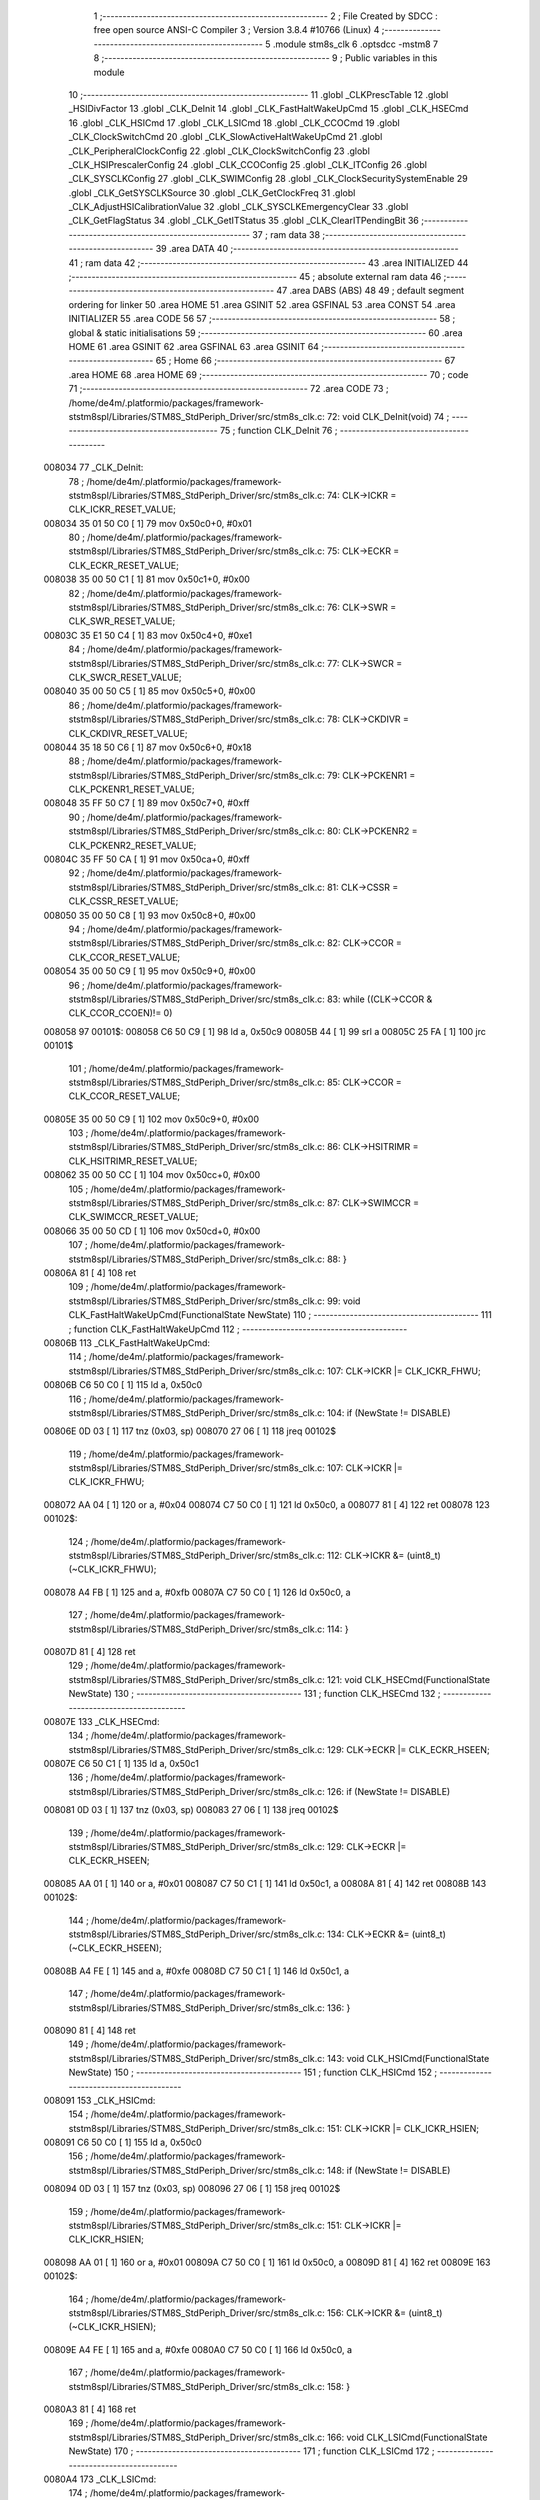                                       1 ;--------------------------------------------------------
                                      2 ; File Created by SDCC : free open source ANSI-C Compiler
                                      3 ; Version 3.8.4 #10766 (Linux)
                                      4 ;--------------------------------------------------------
                                      5 	.module stm8s_clk
                                      6 	.optsdcc -mstm8
                                      7 	
                                      8 ;--------------------------------------------------------
                                      9 ; Public variables in this module
                                     10 ;--------------------------------------------------------
                                     11 	.globl _CLKPrescTable
                                     12 	.globl _HSIDivFactor
                                     13 	.globl _CLK_DeInit
                                     14 	.globl _CLK_FastHaltWakeUpCmd
                                     15 	.globl _CLK_HSECmd
                                     16 	.globl _CLK_HSICmd
                                     17 	.globl _CLK_LSICmd
                                     18 	.globl _CLK_CCOCmd
                                     19 	.globl _CLK_ClockSwitchCmd
                                     20 	.globl _CLK_SlowActiveHaltWakeUpCmd
                                     21 	.globl _CLK_PeripheralClockConfig
                                     22 	.globl _CLK_ClockSwitchConfig
                                     23 	.globl _CLK_HSIPrescalerConfig
                                     24 	.globl _CLK_CCOConfig
                                     25 	.globl _CLK_ITConfig
                                     26 	.globl _CLK_SYSCLKConfig
                                     27 	.globl _CLK_SWIMConfig
                                     28 	.globl _CLK_ClockSecuritySystemEnable
                                     29 	.globl _CLK_GetSYSCLKSource
                                     30 	.globl _CLK_GetClockFreq
                                     31 	.globl _CLK_AdjustHSICalibrationValue
                                     32 	.globl _CLK_SYSCLKEmergencyClear
                                     33 	.globl _CLK_GetFlagStatus
                                     34 	.globl _CLK_GetITStatus
                                     35 	.globl _CLK_ClearITPendingBit
                                     36 ;--------------------------------------------------------
                                     37 ; ram data
                                     38 ;--------------------------------------------------------
                                     39 	.area DATA
                                     40 ;--------------------------------------------------------
                                     41 ; ram data
                                     42 ;--------------------------------------------------------
                                     43 	.area INITIALIZED
                                     44 ;--------------------------------------------------------
                                     45 ; absolute external ram data
                                     46 ;--------------------------------------------------------
                                     47 	.area DABS (ABS)
                                     48 
                                     49 ; default segment ordering for linker
                                     50 	.area HOME
                                     51 	.area GSINIT
                                     52 	.area GSFINAL
                                     53 	.area CONST
                                     54 	.area INITIALIZER
                                     55 	.area CODE
                                     56 
                                     57 ;--------------------------------------------------------
                                     58 ; global & static initialisations
                                     59 ;--------------------------------------------------------
                                     60 	.area HOME
                                     61 	.area GSINIT
                                     62 	.area GSFINAL
                                     63 	.area GSINIT
                                     64 ;--------------------------------------------------------
                                     65 ; Home
                                     66 ;--------------------------------------------------------
                                     67 	.area HOME
                                     68 	.area HOME
                                     69 ;--------------------------------------------------------
                                     70 ; code
                                     71 ;--------------------------------------------------------
                                     72 	.area CODE
                                     73 ;	/home/de4m/.platformio/packages/framework-ststm8spl/Libraries/STM8S_StdPeriph_Driver/src/stm8s_clk.c: 72: void CLK_DeInit(void)
                                     74 ;	-----------------------------------------
                                     75 ;	 function CLK_DeInit
                                     76 ;	-----------------------------------------
      008034                         77 _CLK_DeInit:
                                     78 ;	/home/de4m/.platformio/packages/framework-ststm8spl/Libraries/STM8S_StdPeriph_Driver/src/stm8s_clk.c: 74: CLK->ICKR = CLK_ICKR_RESET_VALUE;
      008034 35 01 50 C0      [ 1]   79 	mov	0x50c0+0, #0x01
                                     80 ;	/home/de4m/.platformio/packages/framework-ststm8spl/Libraries/STM8S_StdPeriph_Driver/src/stm8s_clk.c: 75: CLK->ECKR = CLK_ECKR_RESET_VALUE;
      008038 35 00 50 C1      [ 1]   81 	mov	0x50c1+0, #0x00
                                     82 ;	/home/de4m/.platformio/packages/framework-ststm8spl/Libraries/STM8S_StdPeriph_Driver/src/stm8s_clk.c: 76: CLK->SWR  = CLK_SWR_RESET_VALUE;
      00803C 35 E1 50 C4      [ 1]   83 	mov	0x50c4+0, #0xe1
                                     84 ;	/home/de4m/.platformio/packages/framework-ststm8spl/Libraries/STM8S_StdPeriph_Driver/src/stm8s_clk.c: 77: CLK->SWCR = CLK_SWCR_RESET_VALUE;
      008040 35 00 50 C5      [ 1]   85 	mov	0x50c5+0, #0x00
                                     86 ;	/home/de4m/.platformio/packages/framework-ststm8spl/Libraries/STM8S_StdPeriph_Driver/src/stm8s_clk.c: 78: CLK->CKDIVR = CLK_CKDIVR_RESET_VALUE;
      008044 35 18 50 C6      [ 1]   87 	mov	0x50c6+0, #0x18
                                     88 ;	/home/de4m/.platformio/packages/framework-ststm8spl/Libraries/STM8S_StdPeriph_Driver/src/stm8s_clk.c: 79: CLK->PCKENR1 = CLK_PCKENR1_RESET_VALUE;
      008048 35 FF 50 C7      [ 1]   89 	mov	0x50c7+0, #0xff
                                     90 ;	/home/de4m/.platformio/packages/framework-ststm8spl/Libraries/STM8S_StdPeriph_Driver/src/stm8s_clk.c: 80: CLK->PCKENR2 = CLK_PCKENR2_RESET_VALUE;
      00804C 35 FF 50 CA      [ 1]   91 	mov	0x50ca+0, #0xff
                                     92 ;	/home/de4m/.platformio/packages/framework-ststm8spl/Libraries/STM8S_StdPeriph_Driver/src/stm8s_clk.c: 81: CLK->CSSR = CLK_CSSR_RESET_VALUE;
      008050 35 00 50 C8      [ 1]   93 	mov	0x50c8+0, #0x00
                                     94 ;	/home/de4m/.platformio/packages/framework-ststm8spl/Libraries/STM8S_StdPeriph_Driver/src/stm8s_clk.c: 82: CLK->CCOR = CLK_CCOR_RESET_VALUE;
      008054 35 00 50 C9      [ 1]   95 	mov	0x50c9+0, #0x00
                                     96 ;	/home/de4m/.platformio/packages/framework-ststm8spl/Libraries/STM8S_StdPeriph_Driver/src/stm8s_clk.c: 83: while ((CLK->CCOR & CLK_CCOR_CCOEN)!= 0)
      008058                         97 00101$:
      008058 C6 50 C9         [ 1]   98 	ld	a, 0x50c9
      00805B 44               [ 1]   99 	srl	a
      00805C 25 FA            [ 1]  100 	jrc	00101$
                                    101 ;	/home/de4m/.platformio/packages/framework-ststm8spl/Libraries/STM8S_StdPeriph_Driver/src/stm8s_clk.c: 85: CLK->CCOR = CLK_CCOR_RESET_VALUE;
      00805E 35 00 50 C9      [ 1]  102 	mov	0x50c9+0, #0x00
                                    103 ;	/home/de4m/.platformio/packages/framework-ststm8spl/Libraries/STM8S_StdPeriph_Driver/src/stm8s_clk.c: 86: CLK->HSITRIMR = CLK_HSITRIMR_RESET_VALUE;
      008062 35 00 50 CC      [ 1]  104 	mov	0x50cc+0, #0x00
                                    105 ;	/home/de4m/.platformio/packages/framework-ststm8spl/Libraries/STM8S_StdPeriph_Driver/src/stm8s_clk.c: 87: CLK->SWIMCCR = CLK_SWIMCCR_RESET_VALUE;
      008066 35 00 50 CD      [ 1]  106 	mov	0x50cd+0, #0x00
                                    107 ;	/home/de4m/.platformio/packages/framework-ststm8spl/Libraries/STM8S_StdPeriph_Driver/src/stm8s_clk.c: 88: }
      00806A 81               [ 4]  108 	ret
                                    109 ;	/home/de4m/.platformio/packages/framework-ststm8spl/Libraries/STM8S_StdPeriph_Driver/src/stm8s_clk.c: 99: void CLK_FastHaltWakeUpCmd(FunctionalState NewState)
                                    110 ;	-----------------------------------------
                                    111 ;	 function CLK_FastHaltWakeUpCmd
                                    112 ;	-----------------------------------------
      00806B                        113 _CLK_FastHaltWakeUpCmd:
                                    114 ;	/home/de4m/.platformio/packages/framework-ststm8spl/Libraries/STM8S_StdPeriph_Driver/src/stm8s_clk.c: 107: CLK->ICKR |= CLK_ICKR_FHWU;
      00806B C6 50 C0         [ 1]  115 	ld	a, 0x50c0
                                    116 ;	/home/de4m/.platformio/packages/framework-ststm8spl/Libraries/STM8S_StdPeriph_Driver/src/stm8s_clk.c: 104: if (NewState != DISABLE)
      00806E 0D 03            [ 1]  117 	tnz	(0x03, sp)
      008070 27 06            [ 1]  118 	jreq	00102$
                                    119 ;	/home/de4m/.platformio/packages/framework-ststm8spl/Libraries/STM8S_StdPeriph_Driver/src/stm8s_clk.c: 107: CLK->ICKR |= CLK_ICKR_FHWU;
      008072 AA 04            [ 1]  120 	or	a, #0x04
      008074 C7 50 C0         [ 1]  121 	ld	0x50c0, a
      008077 81               [ 4]  122 	ret
      008078                        123 00102$:
                                    124 ;	/home/de4m/.platformio/packages/framework-ststm8spl/Libraries/STM8S_StdPeriph_Driver/src/stm8s_clk.c: 112: CLK->ICKR &= (uint8_t)(~CLK_ICKR_FHWU);
      008078 A4 FB            [ 1]  125 	and	a, #0xfb
      00807A C7 50 C0         [ 1]  126 	ld	0x50c0, a
                                    127 ;	/home/de4m/.platformio/packages/framework-ststm8spl/Libraries/STM8S_StdPeriph_Driver/src/stm8s_clk.c: 114: }
      00807D 81               [ 4]  128 	ret
                                    129 ;	/home/de4m/.platformio/packages/framework-ststm8spl/Libraries/STM8S_StdPeriph_Driver/src/stm8s_clk.c: 121: void CLK_HSECmd(FunctionalState NewState)
                                    130 ;	-----------------------------------------
                                    131 ;	 function CLK_HSECmd
                                    132 ;	-----------------------------------------
      00807E                        133 _CLK_HSECmd:
                                    134 ;	/home/de4m/.platformio/packages/framework-ststm8spl/Libraries/STM8S_StdPeriph_Driver/src/stm8s_clk.c: 129: CLK->ECKR |= CLK_ECKR_HSEEN;
      00807E C6 50 C1         [ 1]  135 	ld	a, 0x50c1
                                    136 ;	/home/de4m/.platformio/packages/framework-ststm8spl/Libraries/STM8S_StdPeriph_Driver/src/stm8s_clk.c: 126: if (NewState != DISABLE)
      008081 0D 03            [ 1]  137 	tnz	(0x03, sp)
      008083 27 06            [ 1]  138 	jreq	00102$
                                    139 ;	/home/de4m/.platformio/packages/framework-ststm8spl/Libraries/STM8S_StdPeriph_Driver/src/stm8s_clk.c: 129: CLK->ECKR |= CLK_ECKR_HSEEN;
      008085 AA 01            [ 1]  140 	or	a, #0x01
      008087 C7 50 C1         [ 1]  141 	ld	0x50c1, a
      00808A 81               [ 4]  142 	ret
      00808B                        143 00102$:
                                    144 ;	/home/de4m/.platformio/packages/framework-ststm8spl/Libraries/STM8S_StdPeriph_Driver/src/stm8s_clk.c: 134: CLK->ECKR &= (uint8_t)(~CLK_ECKR_HSEEN);
      00808B A4 FE            [ 1]  145 	and	a, #0xfe
      00808D C7 50 C1         [ 1]  146 	ld	0x50c1, a
                                    147 ;	/home/de4m/.platformio/packages/framework-ststm8spl/Libraries/STM8S_StdPeriph_Driver/src/stm8s_clk.c: 136: }
      008090 81               [ 4]  148 	ret
                                    149 ;	/home/de4m/.platformio/packages/framework-ststm8spl/Libraries/STM8S_StdPeriph_Driver/src/stm8s_clk.c: 143: void CLK_HSICmd(FunctionalState NewState)
                                    150 ;	-----------------------------------------
                                    151 ;	 function CLK_HSICmd
                                    152 ;	-----------------------------------------
      008091                        153 _CLK_HSICmd:
                                    154 ;	/home/de4m/.platformio/packages/framework-ststm8spl/Libraries/STM8S_StdPeriph_Driver/src/stm8s_clk.c: 151: CLK->ICKR |= CLK_ICKR_HSIEN;
      008091 C6 50 C0         [ 1]  155 	ld	a, 0x50c0
                                    156 ;	/home/de4m/.platformio/packages/framework-ststm8spl/Libraries/STM8S_StdPeriph_Driver/src/stm8s_clk.c: 148: if (NewState != DISABLE)
      008094 0D 03            [ 1]  157 	tnz	(0x03, sp)
      008096 27 06            [ 1]  158 	jreq	00102$
                                    159 ;	/home/de4m/.platformio/packages/framework-ststm8spl/Libraries/STM8S_StdPeriph_Driver/src/stm8s_clk.c: 151: CLK->ICKR |= CLK_ICKR_HSIEN;
      008098 AA 01            [ 1]  160 	or	a, #0x01
      00809A C7 50 C0         [ 1]  161 	ld	0x50c0, a
      00809D 81               [ 4]  162 	ret
      00809E                        163 00102$:
                                    164 ;	/home/de4m/.platformio/packages/framework-ststm8spl/Libraries/STM8S_StdPeriph_Driver/src/stm8s_clk.c: 156: CLK->ICKR &= (uint8_t)(~CLK_ICKR_HSIEN);
      00809E A4 FE            [ 1]  165 	and	a, #0xfe
      0080A0 C7 50 C0         [ 1]  166 	ld	0x50c0, a
                                    167 ;	/home/de4m/.platformio/packages/framework-ststm8spl/Libraries/STM8S_StdPeriph_Driver/src/stm8s_clk.c: 158: }
      0080A3 81               [ 4]  168 	ret
                                    169 ;	/home/de4m/.platformio/packages/framework-ststm8spl/Libraries/STM8S_StdPeriph_Driver/src/stm8s_clk.c: 166: void CLK_LSICmd(FunctionalState NewState)
                                    170 ;	-----------------------------------------
                                    171 ;	 function CLK_LSICmd
                                    172 ;	-----------------------------------------
      0080A4                        173 _CLK_LSICmd:
                                    174 ;	/home/de4m/.platformio/packages/framework-ststm8spl/Libraries/STM8S_StdPeriph_Driver/src/stm8s_clk.c: 174: CLK->ICKR |= CLK_ICKR_LSIEN;
      0080A4 C6 50 C0         [ 1]  175 	ld	a, 0x50c0
                                    176 ;	/home/de4m/.platformio/packages/framework-ststm8spl/Libraries/STM8S_StdPeriph_Driver/src/stm8s_clk.c: 171: if (NewState != DISABLE)
      0080A7 0D 03            [ 1]  177 	tnz	(0x03, sp)
      0080A9 27 06            [ 1]  178 	jreq	00102$
                                    179 ;	/home/de4m/.platformio/packages/framework-ststm8spl/Libraries/STM8S_StdPeriph_Driver/src/stm8s_clk.c: 174: CLK->ICKR |= CLK_ICKR_LSIEN;
      0080AB AA 08            [ 1]  180 	or	a, #0x08
      0080AD C7 50 C0         [ 1]  181 	ld	0x50c0, a
      0080B0 81               [ 4]  182 	ret
      0080B1                        183 00102$:
                                    184 ;	/home/de4m/.platformio/packages/framework-ststm8spl/Libraries/STM8S_StdPeriph_Driver/src/stm8s_clk.c: 179: CLK->ICKR &= (uint8_t)(~CLK_ICKR_LSIEN);
      0080B1 A4 F7            [ 1]  185 	and	a, #0xf7
      0080B3 C7 50 C0         [ 1]  186 	ld	0x50c0, a
                                    187 ;	/home/de4m/.platformio/packages/framework-ststm8spl/Libraries/STM8S_StdPeriph_Driver/src/stm8s_clk.c: 181: }
      0080B6 81               [ 4]  188 	ret
                                    189 ;	/home/de4m/.platformio/packages/framework-ststm8spl/Libraries/STM8S_StdPeriph_Driver/src/stm8s_clk.c: 189: void CLK_CCOCmd(FunctionalState NewState)
                                    190 ;	-----------------------------------------
                                    191 ;	 function CLK_CCOCmd
                                    192 ;	-----------------------------------------
      0080B7                        193 _CLK_CCOCmd:
                                    194 ;	/home/de4m/.platformio/packages/framework-ststm8spl/Libraries/STM8S_StdPeriph_Driver/src/stm8s_clk.c: 197: CLK->CCOR |= CLK_CCOR_CCOEN;
      0080B7 C6 50 C9         [ 1]  195 	ld	a, 0x50c9
                                    196 ;	/home/de4m/.platformio/packages/framework-ststm8spl/Libraries/STM8S_StdPeriph_Driver/src/stm8s_clk.c: 194: if (NewState != DISABLE)
      0080BA 0D 03            [ 1]  197 	tnz	(0x03, sp)
      0080BC 27 06            [ 1]  198 	jreq	00102$
                                    199 ;	/home/de4m/.platformio/packages/framework-ststm8spl/Libraries/STM8S_StdPeriph_Driver/src/stm8s_clk.c: 197: CLK->CCOR |= CLK_CCOR_CCOEN;
      0080BE AA 01            [ 1]  200 	or	a, #0x01
      0080C0 C7 50 C9         [ 1]  201 	ld	0x50c9, a
      0080C3 81               [ 4]  202 	ret
      0080C4                        203 00102$:
                                    204 ;	/home/de4m/.platformio/packages/framework-ststm8spl/Libraries/STM8S_StdPeriph_Driver/src/stm8s_clk.c: 202: CLK->CCOR &= (uint8_t)(~CLK_CCOR_CCOEN);
      0080C4 A4 FE            [ 1]  205 	and	a, #0xfe
      0080C6 C7 50 C9         [ 1]  206 	ld	0x50c9, a
                                    207 ;	/home/de4m/.platformio/packages/framework-ststm8spl/Libraries/STM8S_StdPeriph_Driver/src/stm8s_clk.c: 204: }
      0080C9 81               [ 4]  208 	ret
                                    209 ;	/home/de4m/.platformio/packages/framework-ststm8spl/Libraries/STM8S_StdPeriph_Driver/src/stm8s_clk.c: 213: void CLK_ClockSwitchCmd(FunctionalState NewState)
                                    210 ;	-----------------------------------------
                                    211 ;	 function CLK_ClockSwitchCmd
                                    212 ;	-----------------------------------------
      0080CA                        213 _CLK_ClockSwitchCmd:
                                    214 ;	/home/de4m/.platformio/packages/framework-ststm8spl/Libraries/STM8S_StdPeriph_Driver/src/stm8s_clk.c: 221: CLK->SWCR |= CLK_SWCR_SWEN;
      0080CA C6 50 C5         [ 1]  215 	ld	a, 0x50c5
                                    216 ;	/home/de4m/.platformio/packages/framework-ststm8spl/Libraries/STM8S_StdPeriph_Driver/src/stm8s_clk.c: 218: if (NewState != DISABLE )
      0080CD 0D 03            [ 1]  217 	tnz	(0x03, sp)
      0080CF 27 06            [ 1]  218 	jreq	00102$
                                    219 ;	/home/de4m/.platformio/packages/framework-ststm8spl/Libraries/STM8S_StdPeriph_Driver/src/stm8s_clk.c: 221: CLK->SWCR |= CLK_SWCR_SWEN;
      0080D1 AA 02            [ 1]  220 	or	a, #0x02
      0080D3 C7 50 C5         [ 1]  221 	ld	0x50c5, a
      0080D6 81               [ 4]  222 	ret
      0080D7                        223 00102$:
                                    224 ;	/home/de4m/.platformio/packages/framework-ststm8spl/Libraries/STM8S_StdPeriph_Driver/src/stm8s_clk.c: 226: CLK->SWCR &= (uint8_t)(~CLK_SWCR_SWEN);
      0080D7 A4 FD            [ 1]  225 	and	a, #0xfd
      0080D9 C7 50 C5         [ 1]  226 	ld	0x50c5, a
                                    227 ;	/home/de4m/.platformio/packages/framework-ststm8spl/Libraries/STM8S_StdPeriph_Driver/src/stm8s_clk.c: 228: }
      0080DC 81               [ 4]  228 	ret
                                    229 ;	/home/de4m/.platformio/packages/framework-ststm8spl/Libraries/STM8S_StdPeriph_Driver/src/stm8s_clk.c: 238: void CLK_SlowActiveHaltWakeUpCmd(FunctionalState NewState)
                                    230 ;	-----------------------------------------
                                    231 ;	 function CLK_SlowActiveHaltWakeUpCmd
                                    232 ;	-----------------------------------------
      0080DD                        233 _CLK_SlowActiveHaltWakeUpCmd:
                                    234 ;	/home/de4m/.platformio/packages/framework-ststm8spl/Libraries/STM8S_StdPeriph_Driver/src/stm8s_clk.c: 246: CLK->ICKR |= CLK_ICKR_SWUAH;
      0080DD C6 50 C0         [ 1]  235 	ld	a, 0x50c0
                                    236 ;	/home/de4m/.platformio/packages/framework-ststm8spl/Libraries/STM8S_StdPeriph_Driver/src/stm8s_clk.c: 243: if (NewState != DISABLE)
      0080E0 0D 03            [ 1]  237 	tnz	(0x03, sp)
      0080E2 27 06            [ 1]  238 	jreq	00102$
                                    239 ;	/home/de4m/.platformio/packages/framework-ststm8spl/Libraries/STM8S_StdPeriph_Driver/src/stm8s_clk.c: 246: CLK->ICKR |= CLK_ICKR_SWUAH;
      0080E4 AA 20            [ 1]  240 	or	a, #0x20
      0080E6 C7 50 C0         [ 1]  241 	ld	0x50c0, a
      0080E9 81               [ 4]  242 	ret
      0080EA                        243 00102$:
                                    244 ;	/home/de4m/.platformio/packages/framework-ststm8spl/Libraries/STM8S_StdPeriph_Driver/src/stm8s_clk.c: 251: CLK->ICKR &= (uint8_t)(~CLK_ICKR_SWUAH);
      0080EA A4 DF            [ 1]  245 	and	a, #0xdf
      0080EC C7 50 C0         [ 1]  246 	ld	0x50c0, a
                                    247 ;	/home/de4m/.platformio/packages/framework-ststm8spl/Libraries/STM8S_StdPeriph_Driver/src/stm8s_clk.c: 253: }
      0080EF 81               [ 4]  248 	ret
                                    249 ;	/home/de4m/.platformio/packages/framework-ststm8spl/Libraries/STM8S_StdPeriph_Driver/src/stm8s_clk.c: 263: void CLK_PeripheralClockConfig(CLK_Peripheral_TypeDef CLK_Peripheral, FunctionalState NewState)
                                    250 ;	-----------------------------------------
                                    251 ;	 function CLK_PeripheralClockConfig
                                    252 ;	-----------------------------------------
      0080F0                        253 _CLK_PeripheralClockConfig:
      0080F0 89               [ 2]  254 	pushw	x
                                    255 ;	/home/de4m/.platformio/packages/framework-ststm8spl/Libraries/STM8S_StdPeriph_Driver/src/stm8s_clk.c: 274: CLK->PCKENR1 |= (uint8_t)((uint8_t)1 << ((uint8_t)CLK_Peripheral & (uint8_t)0x0F));
      0080F1 7B 05            [ 1]  256 	ld	a, (0x05, sp)
      0080F3 A4 0F            [ 1]  257 	and	a, #0x0f
      0080F5 88               [ 1]  258 	push	a
      0080F6 A6 01            [ 1]  259 	ld	a, #0x01
      0080F8 6B 02            [ 1]  260 	ld	(0x02, sp), a
      0080FA 84               [ 1]  261 	pop	a
      0080FB 4D               [ 1]  262 	tnz	a
      0080FC 27 05            [ 1]  263 	jreq	00128$
      0080FE                        264 00127$:
      0080FE 08 01            [ 1]  265 	sll	(0x01, sp)
      008100 4A               [ 1]  266 	dec	a
      008101 26 FB            [ 1]  267 	jrne	00127$
      008103                        268 00128$:
                                    269 ;	/home/de4m/.platformio/packages/framework-ststm8spl/Libraries/STM8S_StdPeriph_Driver/src/stm8s_clk.c: 279: CLK->PCKENR1 &= (uint8_t)(~(uint8_t)(((uint8_t)1 << ((uint8_t)CLK_Peripheral & (uint8_t)0x0F))));
      008103 7B 01            [ 1]  270 	ld	a, (0x01, sp)
      008105 43               [ 1]  271 	cpl	a
      008106 6B 02            [ 1]  272 	ld	(0x02, sp), a
                                    273 ;	/home/de4m/.platformio/packages/framework-ststm8spl/Libraries/STM8S_StdPeriph_Driver/src/stm8s_clk.c: 269: if (((uint8_t)CLK_Peripheral & (uint8_t)0x10) == 0x00)
      008108 7B 05            [ 1]  274 	ld	a, (0x05, sp)
      00810A A5 10            [ 1]  275 	bcp	a, #0x10
      00810C 26 15            [ 1]  276 	jrne	00108$
                                    277 ;	/home/de4m/.platformio/packages/framework-ststm8spl/Libraries/STM8S_StdPeriph_Driver/src/stm8s_clk.c: 274: CLK->PCKENR1 |= (uint8_t)((uint8_t)1 << ((uint8_t)CLK_Peripheral & (uint8_t)0x0F));
      00810E C6 50 C7         [ 1]  278 	ld	a, 0x50c7
                                    279 ;	/home/de4m/.platformio/packages/framework-ststm8spl/Libraries/STM8S_StdPeriph_Driver/src/stm8s_clk.c: 271: if (NewState != DISABLE)
      008111 0D 06            [ 1]  280 	tnz	(0x06, sp)
      008113 27 07            [ 1]  281 	jreq	00102$
                                    282 ;	/home/de4m/.platformio/packages/framework-ststm8spl/Libraries/STM8S_StdPeriph_Driver/src/stm8s_clk.c: 274: CLK->PCKENR1 |= (uint8_t)((uint8_t)1 << ((uint8_t)CLK_Peripheral & (uint8_t)0x0F));
      008115 1A 01            [ 1]  283 	or	a, (0x01, sp)
      008117 C7 50 C7         [ 1]  284 	ld	0x50c7, a
      00811A 20 1A            [ 2]  285 	jra	00110$
      00811C                        286 00102$:
                                    287 ;	/home/de4m/.platformio/packages/framework-ststm8spl/Libraries/STM8S_StdPeriph_Driver/src/stm8s_clk.c: 279: CLK->PCKENR1 &= (uint8_t)(~(uint8_t)(((uint8_t)1 << ((uint8_t)CLK_Peripheral & (uint8_t)0x0F))));
      00811C 14 02            [ 1]  288 	and	a, (0x02, sp)
      00811E C7 50 C7         [ 1]  289 	ld	0x50c7, a
      008121 20 13            [ 2]  290 	jra	00110$
      008123                        291 00108$:
                                    292 ;	/home/de4m/.platformio/packages/framework-ststm8spl/Libraries/STM8S_StdPeriph_Driver/src/stm8s_clk.c: 287: CLK->PCKENR2 |= (uint8_t)((uint8_t)1 << ((uint8_t)CLK_Peripheral & (uint8_t)0x0F));
      008123 C6 50 CA         [ 1]  293 	ld	a, 0x50ca
                                    294 ;	/home/de4m/.platformio/packages/framework-ststm8spl/Libraries/STM8S_StdPeriph_Driver/src/stm8s_clk.c: 284: if (NewState != DISABLE)
      008126 0D 06            [ 1]  295 	tnz	(0x06, sp)
      008128 27 07            [ 1]  296 	jreq	00105$
                                    297 ;	/home/de4m/.platformio/packages/framework-ststm8spl/Libraries/STM8S_StdPeriph_Driver/src/stm8s_clk.c: 287: CLK->PCKENR2 |= (uint8_t)((uint8_t)1 << ((uint8_t)CLK_Peripheral & (uint8_t)0x0F));
      00812A 1A 01            [ 1]  298 	or	a, (0x01, sp)
      00812C C7 50 CA         [ 1]  299 	ld	0x50ca, a
      00812F 20 05            [ 2]  300 	jra	00110$
      008131                        301 00105$:
                                    302 ;	/home/de4m/.platformio/packages/framework-ststm8spl/Libraries/STM8S_StdPeriph_Driver/src/stm8s_clk.c: 292: CLK->PCKENR2 &= (uint8_t)(~(uint8_t)(((uint8_t)1 << ((uint8_t)CLK_Peripheral & (uint8_t)0x0F))));
      008131 14 02            [ 1]  303 	and	a, (0x02, sp)
      008133 C7 50 CA         [ 1]  304 	ld	0x50ca, a
      008136                        305 00110$:
                                    306 ;	/home/de4m/.platformio/packages/framework-ststm8spl/Libraries/STM8S_StdPeriph_Driver/src/stm8s_clk.c: 295: }
      008136 85               [ 2]  307 	popw	x
      008137 81               [ 4]  308 	ret
                                    309 ;	/home/de4m/.platformio/packages/framework-ststm8spl/Libraries/STM8S_StdPeriph_Driver/src/stm8s_clk.c: 309: ErrorStatus CLK_ClockSwitchConfig(CLK_SwitchMode_TypeDef CLK_SwitchMode, CLK_Source_TypeDef CLK_NewClock, FunctionalState ITState, CLK_CurrentClockState_TypeDef CLK_CurrentClockState)
                                    310 ;	-----------------------------------------
                                    311 ;	 function CLK_ClockSwitchConfig
                                    312 ;	-----------------------------------------
      008138                        313 _CLK_ClockSwitchConfig:
                                    314 ;	/home/de4m/.platformio/packages/framework-ststm8spl/Libraries/STM8S_StdPeriph_Driver/src/stm8s_clk.c: 322: clock_master = (CLK_Source_TypeDef)CLK->CMSR;
      008138 C6 50 C3         [ 1]  315 	ld	a, 0x50c3
      00813B 90 97            [ 1]  316 	ld	yl, a
                                    317 ;	/home/de4m/.platformio/packages/framework-ststm8spl/Libraries/STM8S_StdPeriph_Driver/src/stm8s_clk.c: 328: CLK->SWCR |= CLK_SWCR_SWEN;
      00813D C6 50 C5         [ 1]  318 	ld	a, 0x50c5
                                    319 ;	/home/de4m/.platformio/packages/framework-ststm8spl/Libraries/STM8S_StdPeriph_Driver/src/stm8s_clk.c: 325: if (CLK_SwitchMode == CLK_SWITCHMODE_AUTO)
      008140 88               [ 1]  320 	push	a
      008141 7B 04            [ 1]  321 	ld	a, (0x04, sp)
      008143 4A               [ 1]  322 	dec	a
      008144 84               [ 1]  323 	pop	a
      008145 26 38            [ 1]  324 	jrne	00122$
                                    325 ;	/home/de4m/.platformio/packages/framework-ststm8spl/Libraries/STM8S_StdPeriph_Driver/src/stm8s_clk.c: 328: CLK->SWCR |= CLK_SWCR_SWEN;
      008147 AA 02            [ 1]  326 	or	a, #0x02
      008149 C7 50 C5         [ 1]  327 	ld	0x50c5, a
      00814C C6 50 C5         [ 1]  328 	ld	a, 0x50c5
                                    329 ;	/home/de4m/.platformio/packages/framework-ststm8spl/Libraries/STM8S_StdPeriph_Driver/src/stm8s_clk.c: 331: if (ITState != DISABLE)
      00814F 0D 05            [ 1]  330 	tnz	(0x05, sp)
      008151 27 07            [ 1]  331 	jreq	00102$
                                    332 ;	/home/de4m/.platformio/packages/framework-ststm8spl/Libraries/STM8S_StdPeriph_Driver/src/stm8s_clk.c: 333: CLK->SWCR |= CLK_SWCR_SWIEN;
      008153 AA 04            [ 1]  333 	or	a, #0x04
      008155 C7 50 C5         [ 1]  334 	ld	0x50c5, a
      008158 20 05            [ 2]  335 	jra	00103$
      00815A                        336 00102$:
                                    337 ;	/home/de4m/.platformio/packages/framework-ststm8spl/Libraries/STM8S_StdPeriph_Driver/src/stm8s_clk.c: 337: CLK->SWCR &= (uint8_t)(~CLK_SWCR_SWIEN);
      00815A A4 FB            [ 1]  338 	and	a, #0xfb
      00815C C7 50 C5         [ 1]  339 	ld	0x50c5, a
      00815F                        340 00103$:
                                    341 ;	/home/de4m/.platformio/packages/framework-ststm8spl/Libraries/STM8S_StdPeriph_Driver/src/stm8s_clk.c: 341: CLK->SWR = (uint8_t)CLK_NewClock;
      00815F AE 50 C4         [ 2]  342 	ldw	x, #0x50c4
      008162 7B 04            [ 1]  343 	ld	a, (0x04, sp)
      008164 F7               [ 1]  344 	ld	(x), a
                                    345 ;	/home/de4m/.platformio/packages/framework-ststm8spl/Libraries/STM8S_StdPeriph_Driver/src/stm8s_clk.c: 344: while((((CLK->SWCR & CLK_SWCR_SWBSY) != 0 )&& (DownCounter != 0)))
      008165 5F               [ 1]  346 	clrw	x
      008166 5A               [ 2]  347 	decw	x
      008167                        348 00105$:
      008167 C6 50 C5         [ 1]  349 	ld	a, 0x50c5
      00816A 44               [ 1]  350 	srl	a
      00816B 24 06            [ 1]  351 	jrnc	00107$
      00816D 5D               [ 2]  352 	tnzw	x
      00816E 27 03            [ 1]  353 	jreq	00107$
                                    354 ;	/home/de4m/.platformio/packages/framework-ststm8spl/Libraries/STM8S_StdPeriph_Driver/src/stm8s_clk.c: 346: DownCounter--;
      008170 5A               [ 2]  355 	decw	x
      008171 20 F4            [ 2]  356 	jra	00105$
      008173                        357 00107$:
                                    358 ;	/home/de4m/.platformio/packages/framework-ststm8spl/Libraries/STM8S_StdPeriph_Driver/src/stm8s_clk.c: 349: if(DownCounter != 0)
      008173 5D               [ 2]  359 	tnzw	x
      008174 27 05            [ 1]  360 	jreq	00109$
                                    361 ;	/home/de4m/.platformio/packages/framework-ststm8spl/Libraries/STM8S_StdPeriph_Driver/src/stm8s_clk.c: 351: Swif = SUCCESS;
      008176 A6 01            [ 1]  362 	ld	a, #0x01
      008178 97               [ 1]  363 	ld	xl, a
      008179 20 37            [ 2]  364 	jra	00123$
      00817B                        365 00109$:
                                    366 ;	/home/de4m/.platformio/packages/framework-ststm8spl/Libraries/STM8S_StdPeriph_Driver/src/stm8s_clk.c: 355: Swif = ERROR;
      00817B 4F               [ 1]  367 	clr	a
      00817C 97               [ 1]  368 	ld	xl, a
      00817D 20 33            [ 2]  369 	jra	00123$
      00817F                        370 00122$:
                                    371 ;	/home/de4m/.platformio/packages/framework-ststm8spl/Libraries/STM8S_StdPeriph_Driver/src/stm8s_clk.c: 361: if (ITState != DISABLE)
      00817F 0D 05            [ 1]  372 	tnz	(0x05, sp)
      008181 27 07            [ 1]  373 	jreq	00112$
                                    374 ;	/home/de4m/.platformio/packages/framework-ststm8spl/Libraries/STM8S_StdPeriph_Driver/src/stm8s_clk.c: 363: CLK->SWCR |= CLK_SWCR_SWIEN;
      008183 AA 04            [ 1]  375 	or	a, #0x04
      008185 C7 50 C5         [ 1]  376 	ld	0x50c5, a
      008188 20 05            [ 2]  377 	jra	00113$
      00818A                        378 00112$:
                                    379 ;	/home/de4m/.platformio/packages/framework-ststm8spl/Libraries/STM8S_StdPeriph_Driver/src/stm8s_clk.c: 367: CLK->SWCR &= (uint8_t)(~CLK_SWCR_SWIEN);
      00818A A4 FB            [ 1]  380 	and	a, #0xfb
      00818C C7 50 C5         [ 1]  381 	ld	0x50c5, a
      00818F                        382 00113$:
                                    383 ;	/home/de4m/.platformio/packages/framework-ststm8spl/Libraries/STM8S_StdPeriph_Driver/src/stm8s_clk.c: 371: CLK->SWR = (uint8_t)CLK_NewClock;
      00818F AE 50 C4         [ 2]  384 	ldw	x, #0x50c4
      008192 7B 04            [ 1]  385 	ld	a, (0x04, sp)
      008194 F7               [ 1]  386 	ld	(x), a
                                    387 ;	/home/de4m/.platformio/packages/framework-ststm8spl/Libraries/STM8S_StdPeriph_Driver/src/stm8s_clk.c: 374: while((((CLK->SWCR & CLK_SWCR_SWIF) != 0 ) && (DownCounter != 0)))
      008195 5F               [ 1]  388 	clrw	x
      008196 5A               [ 2]  389 	decw	x
      008197                        390 00115$:
      008197 C6 50 C5         [ 1]  391 	ld	a, 0x50c5
      00819A A5 08            [ 1]  392 	bcp	a, #0x08
      00819C 27 06            [ 1]  393 	jreq	00117$
      00819E 5D               [ 2]  394 	tnzw	x
      00819F 27 03            [ 1]  395 	jreq	00117$
                                    396 ;	/home/de4m/.platformio/packages/framework-ststm8spl/Libraries/STM8S_StdPeriph_Driver/src/stm8s_clk.c: 376: DownCounter--;
      0081A1 5A               [ 2]  397 	decw	x
      0081A2 20 F3            [ 2]  398 	jra	00115$
      0081A4                        399 00117$:
                                    400 ;	/home/de4m/.platformio/packages/framework-ststm8spl/Libraries/STM8S_StdPeriph_Driver/src/stm8s_clk.c: 379: if(DownCounter != 0)
      0081A4 5D               [ 2]  401 	tnzw	x
      0081A5 27 09            [ 1]  402 	jreq	00119$
                                    403 ;	/home/de4m/.platformio/packages/framework-ststm8spl/Libraries/STM8S_StdPeriph_Driver/src/stm8s_clk.c: 382: CLK->SWCR |= CLK_SWCR_SWEN;
      0081A7 72 12 50 C5      [ 1]  404 	bset	20677, #1
                                    405 ;	/home/de4m/.platformio/packages/framework-ststm8spl/Libraries/STM8S_StdPeriph_Driver/src/stm8s_clk.c: 383: Swif = SUCCESS;
      0081AB A6 01            [ 1]  406 	ld	a, #0x01
      0081AD 97               [ 1]  407 	ld	xl, a
      0081AE 20 02            [ 2]  408 	jra	00123$
      0081B0                        409 00119$:
                                    410 ;	/home/de4m/.platformio/packages/framework-ststm8spl/Libraries/STM8S_StdPeriph_Driver/src/stm8s_clk.c: 387: Swif = ERROR;
      0081B0 4F               [ 1]  411 	clr	a
      0081B1 97               [ 1]  412 	ld	xl, a
      0081B2                        413 00123$:
                                    414 ;	/home/de4m/.platformio/packages/framework-ststm8spl/Libraries/STM8S_StdPeriph_Driver/src/stm8s_clk.c: 390: if(Swif != ERROR)
      0081B2 9F               [ 1]  415 	ld	a, xl
      0081B3 4D               [ 1]  416 	tnz	a
      0081B4 27 2E            [ 1]  417 	jreq	00136$
                                    418 ;	/home/de4m/.platformio/packages/framework-ststm8spl/Libraries/STM8S_StdPeriph_Driver/src/stm8s_clk.c: 393: if((CLK_CurrentClockState == CLK_CURRENTCLOCKSTATE_DISABLE) && ( clock_master == CLK_SOURCE_HSI))
      0081B6 0D 06            [ 1]  419 	tnz	(0x06, sp)
      0081B8 26 0C            [ 1]  420 	jrne	00132$
      0081BA 90 9F            [ 1]  421 	ld	a, yl
      0081BC A1 E1            [ 1]  422 	cp	a, #0xe1
      0081BE 26 06            [ 1]  423 	jrne	00132$
                                    424 ;	/home/de4m/.platformio/packages/framework-ststm8spl/Libraries/STM8S_StdPeriph_Driver/src/stm8s_clk.c: 395: CLK->ICKR &= (uint8_t)(~CLK_ICKR_HSIEN);
      0081C0 72 11 50 C0      [ 1]  425 	bres	20672, #0
      0081C4 20 1E            [ 2]  426 	jra	00136$
      0081C6                        427 00132$:
                                    428 ;	/home/de4m/.platformio/packages/framework-ststm8spl/Libraries/STM8S_StdPeriph_Driver/src/stm8s_clk.c: 397: else if((CLK_CurrentClockState == CLK_CURRENTCLOCKSTATE_DISABLE) && ( clock_master == CLK_SOURCE_LSI))
      0081C6 0D 06            [ 1]  429 	tnz	(0x06, sp)
      0081C8 26 0C            [ 1]  430 	jrne	00128$
      0081CA 90 9F            [ 1]  431 	ld	a, yl
      0081CC A1 D2            [ 1]  432 	cp	a, #0xd2
      0081CE 26 06            [ 1]  433 	jrne	00128$
                                    434 ;	/home/de4m/.platformio/packages/framework-ststm8spl/Libraries/STM8S_StdPeriph_Driver/src/stm8s_clk.c: 399: CLK->ICKR &= (uint8_t)(~CLK_ICKR_LSIEN);
      0081D0 72 17 50 C0      [ 1]  435 	bres	20672, #3
      0081D4 20 0E            [ 2]  436 	jra	00136$
      0081D6                        437 00128$:
                                    438 ;	/home/de4m/.platformio/packages/framework-ststm8spl/Libraries/STM8S_StdPeriph_Driver/src/stm8s_clk.c: 401: else if ((CLK_CurrentClockState == CLK_CURRENTCLOCKSTATE_DISABLE) && ( clock_master == CLK_SOURCE_HSE))
      0081D6 0D 06            [ 1]  439 	tnz	(0x06, sp)
      0081D8 26 0A            [ 1]  440 	jrne	00136$
      0081DA 90 9F            [ 1]  441 	ld	a, yl
      0081DC A1 B4            [ 1]  442 	cp	a, #0xb4
      0081DE 26 04            [ 1]  443 	jrne	00136$
                                    444 ;	/home/de4m/.platformio/packages/framework-ststm8spl/Libraries/STM8S_StdPeriph_Driver/src/stm8s_clk.c: 403: CLK->ECKR &= (uint8_t)(~CLK_ECKR_HSEEN);
      0081E0 72 11 50 C1      [ 1]  445 	bres	20673, #0
      0081E4                        446 00136$:
                                    447 ;	/home/de4m/.platformio/packages/framework-ststm8spl/Libraries/STM8S_StdPeriph_Driver/src/stm8s_clk.c: 406: return(Swif);
      0081E4 9F               [ 1]  448 	ld	a, xl
                                    449 ;	/home/de4m/.platformio/packages/framework-ststm8spl/Libraries/STM8S_StdPeriph_Driver/src/stm8s_clk.c: 407: }
      0081E5 81               [ 4]  450 	ret
                                    451 ;	/home/de4m/.platformio/packages/framework-ststm8spl/Libraries/STM8S_StdPeriph_Driver/src/stm8s_clk.c: 415: void CLK_HSIPrescalerConfig(CLK_Prescaler_TypeDef HSIPrescaler)
                                    452 ;	-----------------------------------------
                                    453 ;	 function CLK_HSIPrescalerConfig
                                    454 ;	-----------------------------------------
      0081E6                        455 _CLK_HSIPrescalerConfig:
                                    456 ;	/home/de4m/.platformio/packages/framework-ststm8spl/Libraries/STM8S_StdPeriph_Driver/src/stm8s_clk.c: 421: CLK->CKDIVR &= (uint8_t)(~CLK_CKDIVR_HSIDIV);
      0081E6 C6 50 C6         [ 1]  457 	ld	a, 0x50c6
      0081E9 A4 E7            [ 1]  458 	and	a, #0xe7
      0081EB C7 50 C6         [ 1]  459 	ld	0x50c6, a
                                    460 ;	/home/de4m/.platformio/packages/framework-ststm8spl/Libraries/STM8S_StdPeriph_Driver/src/stm8s_clk.c: 424: CLK->CKDIVR |= (uint8_t)HSIPrescaler;
      0081EE C6 50 C6         [ 1]  461 	ld	a, 0x50c6
      0081F1 1A 03            [ 1]  462 	or	a, (0x03, sp)
      0081F3 C7 50 C6         [ 1]  463 	ld	0x50c6, a
                                    464 ;	/home/de4m/.platformio/packages/framework-ststm8spl/Libraries/STM8S_StdPeriph_Driver/src/stm8s_clk.c: 425: }
      0081F6 81               [ 4]  465 	ret
                                    466 ;	/home/de4m/.platformio/packages/framework-ststm8spl/Libraries/STM8S_StdPeriph_Driver/src/stm8s_clk.c: 436: void CLK_CCOConfig(CLK_Output_TypeDef CLK_CCO)
                                    467 ;	-----------------------------------------
                                    468 ;	 function CLK_CCOConfig
                                    469 ;	-----------------------------------------
      0081F7                        470 _CLK_CCOConfig:
                                    471 ;	/home/de4m/.platformio/packages/framework-ststm8spl/Libraries/STM8S_StdPeriph_Driver/src/stm8s_clk.c: 442: CLK->CCOR &= (uint8_t)(~CLK_CCOR_CCOSEL);
      0081F7 C6 50 C9         [ 1]  472 	ld	a, 0x50c9
      0081FA A4 E1            [ 1]  473 	and	a, #0xe1
      0081FC C7 50 C9         [ 1]  474 	ld	0x50c9, a
                                    475 ;	/home/de4m/.platformio/packages/framework-ststm8spl/Libraries/STM8S_StdPeriph_Driver/src/stm8s_clk.c: 445: CLK->CCOR |= (uint8_t)CLK_CCO;
      0081FF C6 50 C9         [ 1]  476 	ld	a, 0x50c9
      008202 1A 03            [ 1]  477 	or	a, (0x03, sp)
      008204 C7 50 C9         [ 1]  478 	ld	0x50c9, a
                                    479 ;	/home/de4m/.platformio/packages/framework-ststm8spl/Libraries/STM8S_StdPeriph_Driver/src/stm8s_clk.c: 448: CLK->CCOR |= CLK_CCOR_CCOEN;
      008207 72 10 50 C9      [ 1]  480 	bset	20681, #0
                                    481 ;	/home/de4m/.platformio/packages/framework-ststm8spl/Libraries/STM8S_StdPeriph_Driver/src/stm8s_clk.c: 449: }
      00820B 81               [ 4]  482 	ret
                                    483 ;	/home/de4m/.platformio/packages/framework-ststm8spl/Libraries/STM8S_StdPeriph_Driver/src/stm8s_clk.c: 459: void CLK_ITConfig(CLK_IT_TypeDef CLK_IT, FunctionalState NewState)
                                    484 ;	-----------------------------------------
                                    485 ;	 function CLK_ITConfig
                                    486 ;	-----------------------------------------
      00820C                        487 _CLK_ITConfig:
      00820C 88               [ 1]  488 	push	a
                                    489 ;	/home/de4m/.platformio/packages/framework-ststm8spl/Libraries/STM8S_StdPeriph_Driver/src/stm8s_clk.c: 467: switch (CLK_IT)
      00820D 7B 04            [ 1]  490 	ld	a, (0x04, sp)
      00820F A0 0C            [ 1]  491 	sub	a, #0x0c
      008211 26 04            [ 1]  492 	jrne	00140$
      008213 4C               [ 1]  493 	inc	a
      008214 6B 01            [ 1]  494 	ld	(0x01, sp), a
      008216 C1                     495 	.byte 0xc1
      008217                        496 00140$:
      008217 0F 01            [ 1]  497 	clr	(0x01, sp)
      008219                        498 00141$:
      008219 7B 04            [ 1]  499 	ld	a, (0x04, sp)
      00821B A0 1C            [ 1]  500 	sub	a, #0x1c
      00821D 26 02            [ 1]  501 	jrne	00143$
      00821F 4C               [ 1]  502 	inc	a
      008220 21                     503 	.byte 0x21
      008221                        504 00143$:
      008221 4F               [ 1]  505 	clr	a
      008222                        506 00144$:
                                    507 ;	/home/de4m/.platformio/packages/framework-ststm8spl/Libraries/STM8S_StdPeriph_Driver/src/stm8s_clk.c: 465: if (NewState != DISABLE)
      008222 0D 05            [ 1]  508 	tnz	(0x05, sp)
      008224 27 13            [ 1]  509 	jreq	00110$
                                    510 ;	/home/de4m/.platformio/packages/framework-ststm8spl/Libraries/STM8S_StdPeriph_Driver/src/stm8s_clk.c: 467: switch (CLK_IT)
      008226 0D 01            [ 1]  511 	tnz	(0x01, sp)
      008228 26 09            [ 1]  512 	jrne	00102$
      00822A 4D               [ 1]  513 	tnz	a
      00822B 27 1D            [ 1]  514 	jreq	00112$
                                    515 ;	/home/de4m/.platformio/packages/framework-ststm8spl/Libraries/STM8S_StdPeriph_Driver/src/stm8s_clk.c: 470: CLK->SWCR |= CLK_SWCR_SWIEN;
      00822D 72 14 50 C5      [ 1]  516 	bset	20677, #2
                                    517 ;	/home/de4m/.platformio/packages/framework-ststm8spl/Libraries/STM8S_StdPeriph_Driver/src/stm8s_clk.c: 471: break;
      008231 20 17            [ 2]  518 	jra	00112$
                                    519 ;	/home/de4m/.platformio/packages/framework-ststm8spl/Libraries/STM8S_StdPeriph_Driver/src/stm8s_clk.c: 472: case CLK_IT_CSSD: /* Enable the clock security system detection interrupt */
      008233                        520 00102$:
                                    521 ;	/home/de4m/.platformio/packages/framework-ststm8spl/Libraries/STM8S_StdPeriph_Driver/src/stm8s_clk.c: 473: CLK->CSSR |= CLK_CSSR_CSSDIE;
      008233 72 14 50 C8      [ 1]  522 	bset	20680, #2
                                    523 ;	/home/de4m/.platformio/packages/framework-ststm8spl/Libraries/STM8S_StdPeriph_Driver/src/stm8s_clk.c: 474: break;
      008237 20 11            [ 2]  524 	jra	00112$
                                    525 ;	/home/de4m/.platformio/packages/framework-ststm8spl/Libraries/STM8S_StdPeriph_Driver/src/stm8s_clk.c: 477: }
      008239                        526 00110$:
                                    527 ;	/home/de4m/.platformio/packages/framework-ststm8spl/Libraries/STM8S_StdPeriph_Driver/src/stm8s_clk.c: 481: switch (CLK_IT)
      008239 0D 01            [ 1]  528 	tnz	(0x01, sp)
      00823B 26 09            [ 1]  529 	jrne	00106$
      00823D 4D               [ 1]  530 	tnz	a
      00823E 27 0A            [ 1]  531 	jreq	00112$
                                    532 ;	/home/de4m/.platformio/packages/framework-ststm8spl/Libraries/STM8S_StdPeriph_Driver/src/stm8s_clk.c: 484: CLK->SWCR  &= (uint8_t)(~CLK_SWCR_SWIEN);
      008240 72 15 50 C5      [ 1]  533 	bres	20677, #2
                                    534 ;	/home/de4m/.platformio/packages/framework-ststm8spl/Libraries/STM8S_StdPeriph_Driver/src/stm8s_clk.c: 485: break;
      008244 20 04            [ 2]  535 	jra	00112$
                                    536 ;	/home/de4m/.platformio/packages/framework-ststm8spl/Libraries/STM8S_StdPeriph_Driver/src/stm8s_clk.c: 486: case CLK_IT_CSSD: /* Disable the clock security system detection interrupt */
      008246                        537 00106$:
                                    538 ;	/home/de4m/.platformio/packages/framework-ststm8spl/Libraries/STM8S_StdPeriph_Driver/src/stm8s_clk.c: 487: CLK->CSSR &= (uint8_t)(~CLK_CSSR_CSSDIE);
      008246 72 15 50 C8      [ 1]  539 	bres	20680, #2
                                    540 ;	/home/de4m/.platformio/packages/framework-ststm8spl/Libraries/STM8S_StdPeriph_Driver/src/stm8s_clk.c: 491: }
      00824A                        541 00112$:
                                    542 ;	/home/de4m/.platformio/packages/framework-ststm8spl/Libraries/STM8S_StdPeriph_Driver/src/stm8s_clk.c: 493: }
      00824A 84               [ 1]  543 	pop	a
      00824B 81               [ 4]  544 	ret
                                    545 ;	/home/de4m/.platformio/packages/framework-ststm8spl/Libraries/STM8S_StdPeriph_Driver/src/stm8s_clk.c: 500: void CLK_SYSCLKConfig(CLK_Prescaler_TypeDef CLK_Prescaler)
                                    546 ;	-----------------------------------------
                                    547 ;	 function CLK_SYSCLKConfig
                                    548 ;	-----------------------------------------
      00824C                        549 _CLK_SYSCLKConfig:
      00824C 88               [ 1]  550 	push	a
                                    551 ;	/home/de4m/.platformio/packages/framework-ststm8spl/Libraries/STM8S_StdPeriph_Driver/src/stm8s_clk.c: 507: CLK->CKDIVR &= (uint8_t)(~CLK_CKDIVR_HSIDIV);
      00824D C6 50 C6         [ 1]  552 	ld	a, 0x50c6
                                    553 ;	/home/de4m/.platformio/packages/framework-ststm8spl/Libraries/STM8S_StdPeriph_Driver/src/stm8s_clk.c: 505: if (((uint8_t)CLK_Prescaler & (uint8_t)0x80) == 0x00) /* Bit7 = 0 means HSI divider */
      008250 0D 04            [ 1]  554 	tnz	(0x04, sp)
      008252 2B 15            [ 1]  555 	jrmi	00102$
                                    556 ;	/home/de4m/.platformio/packages/framework-ststm8spl/Libraries/STM8S_StdPeriph_Driver/src/stm8s_clk.c: 507: CLK->CKDIVR &= (uint8_t)(~CLK_CKDIVR_HSIDIV);
      008254 A4 E7            [ 1]  557 	and	a, #0xe7
      008256 C7 50 C6         [ 1]  558 	ld	0x50c6, a
                                    559 ;	/home/de4m/.platformio/packages/framework-ststm8spl/Libraries/STM8S_StdPeriph_Driver/src/stm8s_clk.c: 508: CLK->CKDIVR |= (uint8_t)((uint8_t)CLK_Prescaler & (uint8_t)CLK_CKDIVR_HSIDIV);
      008259 C6 50 C6         [ 1]  560 	ld	a, 0x50c6
      00825C 6B 01            [ 1]  561 	ld	(0x01, sp), a
      00825E 7B 04            [ 1]  562 	ld	a, (0x04, sp)
      008260 A4 18            [ 1]  563 	and	a, #0x18
      008262 1A 01            [ 1]  564 	or	a, (0x01, sp)
      008264 C7 50 C6         [ 1]  565 	ld	0x50c6, a
      008267 20 13            [ 2]  566 	jra	00104$
      008269                        567 00102$:
                                    568 ;	/home/de4m/.platformio/packages/framework-ststm8spl/Libraries/STM8S_StdPeriph_Driver/src/stm8s_clk.c: 512: CLK->CKDIVR &= (uint8_t)(~CLK_CKDIVR_CPUDIV);
      008269 A4 F8            [ 1]  569 	and	a, #0xf8
      00826B C7 50 C6         [ 1]  570 	ld	0x50c6, a
                                    571 ;	/home/de4m/.platformio/packages/framework-ststm8spl/Libraries/STM8S_StdPeriph_Driver/src/stm8s_clk.c: 513: CLK->CKDIVR |= (uint8_t)((uint8_t)CLK_Prescaler & (uint8_t)CLK_CKDIVR_CPUDIV);
      00826E C6 50 C6         [ 1]  572 	ld	a, 0x50c6
      008271 6B 01            [ 1]  573 	ld	(0x01, sp), a
      008273 7B 04            [ 1]  574 	ld	a, (0x04, sp)
      008275 A4 07            [ 1]  575 	and	a, #0x07
      008277 1A 01            [ 1]  576 	or	a, (0x01, sp)
      008279 C7 50 C6         [ 1]  577 	ld	0x50c6, a
      00827C                        578 00104$:
                                    579 ;	/home/de4m/.platformio/packages/framework-ststm8spl/Libraries/STM8S_StdPeriph_Driver/src/stm8s_clk.c: 515: }
      00827C 84               [ 1]  580 	pop	a
      00827D 81               [ 4]  581 	ret
                                    582 ;	/home/de4m/.platformio/packages/framework-ststm8spl/Libraries/STM8S_StdPeriph_Driver/src/stm8s_clk.c: 523: void CLK_SWIMConfig(CLK_SWIMDivider_TypeDef CLK_SWIMDivider)
                                    583 ;	-----------------------------------------
                                    584 ;	 function CLK_SWIMConfig
                                    585 ;	-----------------------------------------
      00827E                        586 _CLK_SWIMConfig:
                                    587 ;	/home/de4m/.platformio/packages/framework-ststm8spl/Libraries/STM8S_StdPeriph_Driver/src/stm8s_clk.c: 531: CLK->SWIMCCR |= CLK_SWIMCCR_SWIMDIV;
      00827E C6 50 CD         [ 1]  588 	ld	a, 0x50cd
                                    589 ;	/home/de4m/.platformio/packages/framework-ststm8spl/Libraries/STM8S_StdPeriph_Driver/src/stm8s_clk.c: 528: if (CLK_SWIMDivider != CLK_SWIMDIVIDER_2)
      008281 0D 03            [ 1]  590 	tnz	(0x03, sp)
      008283 27 06            [ 1]  591 	jreq	00102$
                                    592 ;	/home/de4m/.platformio/packages/framework-ststm8spl/Libraries/STM8S_StdPeriph_Driver/src/stm8s_clk.c: 531: CLK->SWIMCCR |= CLK_SWIMCCR_SWIMDIV;
      008285 AA 01            [ 1]  593 	or	a, #0x01
      008287 C7 50 CD         [ 1]  594 	ld	0x50cd, a
      00828A 81               [ 4]  595 	ret
      00828B                        596 00102$:
                                    597 ;	/home/de4m/.platformio/packages/framework-ststm8spl/Libraries/STM8S_StdPeriph_Driver/src/stm8s_clk.c: 536: CLK->SWIMCCR &= (uint8_t)(~CLK_SWIMCCR_SWIMDIV);
      00828B A4 FE            [ 1]  598 	and	a, #0xfe
      00828D C7 50 CD         [ 1]  599 	ld	0x50cd, a
                                    600 ;	/home/de4m/.platformio/packages/framework-ststm8spl/Libraries/STM8S_StdPeriph_Driver/src/stm8s_clk.c: 538: }
      008290 81               [ 4]  601 	ret
                                    602 ;	/home/de4m/.platformio/packages/framework-ststm8spl/Libraries/STM8S_StdPeriph_Driver/src/stm8s_clk.c: 547: void CLK_ClockSecuritySystemEnable(void)
                                    603 ;	-----------------------------------------
                                    604 ;	 function CLK_ClockSecuritySystemEnable
                                    605 ;	-----------------------------------------
      008291                        606 _CLK_ClockSecuritySystemEnable:
                                    607 ;	/home/de4m/.platformio/packages/framework-ststm8spl/Libraries/STM8S_StdPeriph_Driver/src/stm8s_clk.c: 550: CLK->CSSR |= CLK_CSSR_CSSEN;
      008291 72 10 50 C8      [ 1]  608 	bset	20680, #0
                                    609 ;	/home/de4m/.platformio/packages/framework-ststm8spl/Libraries/STM8S_StdPeriph_Driver/src/stm8s_clk.c: 551: }
      008295 81               [ 4]  610 	ret
                                    611 ;	/home/de4m/.platformio/packages/framework-ststm8spl/Libraries/STM8S_StdPeriph_Driver/src/stm8s_clk.c: 559: CLK_Source_TypeDef CLK_GetSYSCLKSource(void)
                                    612 ;	-----------------------------------------
                                    613 ;	 function CLK_GetSYSCLKSource
                                    614 ;	-----------------------------------------
      008296                        615 _CLK_GetSYSCLKSource:
                                    616 ;	/home/de4m/.platformio/packages/framework-ststm8spl/Libraries/STM8S_StdPeriph_Driver/src/stm8s_clk.c: 561: return((CLK_Source_TypeDef)CLK->CMSR);
      008296 C6 50 C3         [ 1]  617 	ld	a, 0x50c3
                                    618 ;	/home/de4m/.platformio/packages/framework-ststm8spl/Libraries/STM8S_StdPeriph_Driver/src/stm8s_clk.c: 562: }
      008299 81               [ 4]  619 	ret
                                    620 ;	/home/de4m/.platformio/packages/framework-ststm8spl/Libraries/STM8S_StdPeriph_Driver/src/stm8s_clk.c: 569: uint32_t CLK_GetClockFreq(void)
                                    621 ;	-----------------------------------------
                                    622 ;	 function CLK_GetClockFreq
                                    623 ;	-----------------------------------------
      00829A                        624 _CLK_GetClockFreq:
      00829A 52 04            [ 2]  625 	sub	sp, #4
                                    626 ;	/home/de4m/.platformio/packages/framework-ststm8spl/Libraries/STM8S_StdPeriph_Driver/src/stm8s_clk.c: 576: clocksource = (CLK_Source_TypeDef)CLK->CMSR;
      00829C C6 50 C3         [ 1]  627 	ld	a, 0x50c3
                                    628 ;	/home/de4m/.platformio/packages/framework-ststm8spl/Libraries/STM8S_StdPeriph_Driver/src/stm8s_clk.c: 578: if (clocksource == CLK_SOURCE_HSI)
      00829F 6B 04            [ 1]  629 	ld	(0x04, sp), a
      0082A1 A1 E1            [ 1]  630 	cp	a, #0xe1
      0082A3 26 26            [ 1]  631 	jrne	00105$
                                    632 ;	/home/de4m/.platformio/packages/framework-ststm8spl/Libraries/STM8S_StdPeriph_Driver/src/stm8s_clk.c: 580: tmp = (uint8_t)(CLK->CKDIVR & CLK_CKDIVR_HSIDIV);
      0082A5 C6 50 C6         [ 1]  633 	ld	a, 0x50c6
      0082A8 A4 18            [ 1]  634 	and	a, #0x18
                                    635 ;	/home/de4m/.platformio/packages/framework-ststm8spl/Libraries/STM8S_StdPeriph_Driver/src/stm8s_clk.c: 581: tmp = (uint8_t)(tmp >> 3);
      0082AA 44               [ 1]  636 	srl	a
      0082AB 44               [ 1]  637 	srl	a
      0082AC 44               [ 1]  638 	srl	a
                                    639 ;	/home/de4m/.platformio/packages/framework-ststm8spl/Libraries/STM8S_StdPeriph_Driver/src/stm8s_clk.c: 582: presc = HSIDivFactor[tmp];
      0082AD 5F               [ 1]  640 	clrw	x
      0082AE 97               [ 1]  641 	ld	xl, a
      0082AF 1C 80 24         [ 2]  642 	addw	x, #(_HSIDivFactor + 0)
      0082B2 F6               [ 1]  643 	ld	a, (x)
                                    644 ;	/home/de4m/.platformio/packages/framework-ststm8spl/Libraries/STM8S_StdPeriph_Driver/src/stm8s_clk.c: 583: clockfrequency = HSI_VALUE / presc;
      0082B3 5F               [ 1]  645 	clrw	x
      0082B4 97               [ 1]  646 	ld	xl, a
      0082B5 90 5F            [ 1]  647 	clrw	y
      0082B7 89               [ 2]  648 	pushw	x
      0082B8 90 89            [ 2]  649 	pushw	y
      0082BA 4B 00            [ 1]  650 	push	#0x00
      0082BC 4B 24            [ 1]  651 	push	#0x24
      0082BE 4B F4            [ 1]  652 	push	#0xf4
      0082C0 4B 00            [ 1]  653 	push	#0x00
      0082C2 CD 85 4C         [ 4]  654 	call	__divulong
      0082C5 5B 08            [ 2]  655 	addw	sp, #8
      0082C7 1F 03            [ 2]  656 	ldw	(0x03, sp), x
      0082C9 20 1A            [ 2]  657 	jra	00106$
      0082CB                        658 00105$:
                                    659 ;	/home/de4m/.platformio/packages/framework-ststm8spl/Libraries/STM8S_StdPeriph_Driver/src/stm8s_clk.c: 585: else if ( clocksource == CLK_SOURCE_LSI)
      0082CB 7B 04            [ 1]  660 	ld	a, (0x04, sp)
      0082CD A1 D2            [ 1]  661 	cp	a, #0xd2
      0082CF 26 0B            [ 1]  662 	jrne	00102$
                                    663 ;	/home/de4m/.platformio/packages/framework-ststm8spl/Libraries/STM8S_StdPeriph_Driver/src/stm8s_clk.c: 587: clockfrequency = LSI_VALUE;
      0082D1 AE F4 00         [ 2]  664 	ldw	x, #0xf400
      0082D4 1F 03            [ 2]  665 	ldw	(0x03, sp), x
      0082D6 90 AE 00 01      [ 2]  666 	ldw	y, #0x0001
      0082DA 20 09            [ 2]  667 	jra	00106$
      0082DC                        668 00102$:
                                    669 ;	/home/de4m/.platformio/packages/framework-ststm8spl/Libraries/STM8S_StdPeriph_Driver/src/stm8s_clk.c: 591: clockfrequency = HSE_VALUE;
      0082DC AE 24 00         [ 2]  670 	ldw	x, #0x2400
      0082DF 1F 03            [ 2]  671 	ldw	(0x03, sp), x
      0082E1 90 AE 00 F4      [ 2]  672 	ldw	y, #0x00f4
      0082E5                        673 00106$:
                                    674 ;	/home/de4m/.platformio/packages/framework-ststm8spl/Libraries/STM8S_StdPeriph_Driver/src/stm8s_clk.c: 594: return((uint32_t)clockfrequency);
      0082E5 1E 03            [ 2]  675 	ldw	x, (0x03, sp)
                                    676 ;	/home/de4m/.platformio/packages/framework-ststm8spl/Libraries/STM8S_StdPeriph_Driver/src/stm8s_clk.c: 595: }
      0082E7 5B 04            [ 2]  677 	addw	sp, #4
      0082E9 81               [ 4]  678 	ret
                                    679 ;	/home/de4m/.platformio/packages/framework-ststm8spl/Libraries/STM8S_StdPeriph_Driver/src/stm8s_clk.c: 604: void CLK_AdjustHSICalibrationValue(CLK_HSITrimValue_TypeDef CLK_HSICalibrationValue)
                                    680 ;	-----------------------------------------
                                    681 ;	 function CLK_AdjustHSICalibrationValue
                                    682 ;	-----------------------------------------
      0082EA                        683 _CLK_AdjustHSICalibrationValue:
                                    684 ;	/home/de4m/.platformio/packages/framework-ststm8spl/Libraries/STM8S_StdPeriph_Driver/src/stm8s_clk.c: 610: CLK->HSITRIMR = (uint8_t)( (uint8_t)(CLK->HSITRIMR & (uint8_t)(~CLK_HSITRIMR_HSITRIM))|((uint8_t)CLK_HSICalibrationValue));
      0082EA C6 50 CC         [ 1]  685 	ld	a, 0x50cc
      0082ED A4 F8            [ 1]  686 	and	a, #0xf8
      0082EF 1A 03            [ 1]  687 	or	a, (0x03, sp)
      0082F1 C7 50 CC         [ 1]  688 	ld	0x50cc, a
                                    689 ;	/home/de4m/.platformio/packages/framework-ststm8spl/Libraries/STM8S_StdPeriph_Driver/src/stm8s_clk.c: 611: }
      0082F4 81               [ 4]  690 	ret
                                    691 ;	/home/de4m/.platformio/packages/framework-ststm8spl/Libraries/STM8S_StdPeriph_Driver/src/stm8s_clk.c: 622: void CLK_SYSCLKEmergencyClear(void)
                                    692 ;	-----------------------------------------
                                    693 ;	 function CLK_SYSCLKEmergencyClear
                                    694 ;	-----------------------------------------
      0082F5                        695 _CLK_SYSCLKEmergencyClear:
                                    696 ;	/home/de4m/.platformio/packages/framework-ststm8spl/Libraries/STM8S_StdPeriph_Driver/src/stm8s_clk.c: 624: CLK->SWCR &= (uint8_t)(~CLK_SWCR_SWBSY);
      0082F5 72 11 50 C5      [ 1]  697 	bres	20677, #0
                                    698 ;	/home/de4m/.platformio/packages/framework-ststm8spl/Libraries/STM8S_StdPeriph_Driver/src/stm8s_clk.c: 625: }
      0082F9 81               [ 4]  699 	ret
                                    700 ;	/home/de4m/.platformio/packages/framework-ststm8spl/Libraries/STM8S_StdPeriph_Driver/src/stm8s_clk.c: 634: FlagStatus CLK_GetFlagStatus(CLK_Flag_TypeDef CLK_FLAG)
                                    701 ;	-----------------------------------------
                                    702 ;	 function CLK_GetFlagStatus
                                    703 ;	-----------------------------------------
      0082FA                        704 _CLK_GetFlagStatus:
      0082FA 88               [ 1]  705 	push	a
                                    706 ;	/home/de4m/.platformio/packages/framework-ststm8spl/Libraries/STM8S_StdPeriph_Driver/src/stm8s_clk.c: 644: statusreg = (uint16_t)((uint16_t)CLK_FLAG & (uint16_t)0xFF00);
      0082FB 4F               [ 1]  707 	clr	a
      0082FC 97               [ 1]  708 	ld	xl, a
      0082FD 7B 04            [ 1]  709 	ld	a, (0x04, sp)
      0082FF 95               [ 1]  710 	ld	xh, a
                                    711 ;	/home/de4m/.platformio/packages/framework-ststm8spl/Libraries/STM8S_StdPeriph_Driver/src/stm8s_clk.c: 647: if (statusreg == 0x0100) /* The flag to check is in ICKRregister */
      008300 A3 01 00         [ 2]  712 	cpw	x, #0x0100
      008303 26 05            [ 1]  713 	jrne	00111$
                                    714 ;	/home/de4m/.platformio/packages/framework-ststm8spl/Libraries/STM8S_StdPeriph_Driver/src/stm8s_clk.c: 649: tmpreg = CLK->ICKR;
      008305 C6 50 C0         [ 1]  715 	ld	a, 0x50c0
      008308 20 21            [ 2]  716 	jra	00112$
      00830A                        717 00111$:
                                    718 ;	/home/de4m/.platformio/packages/framework-ststm8spl/Libraries/STM8S_StdPeriph_Driver/src/stm8s_clk.c: 651: else if (statusreg == 0x0200) /* The flag to check is in ECKRregister */
      00830A A3 02 00         [ 2]  719 	cpw	x, #0x0200
      00830D 26 05            [ 1]  720 	jrne	00108$
                                    721 ;	/home/de4m/.platformio/packages/framework-ststm8spl/Libraries/STM8S_StdPeriph_Driver/src/stm8s_clk.c: 653: tmpreg = CLK->ECKR;
      00830F C6 50 C1         [ 1]  722 	ld	a, 0x50c1
      008312 20 17            [ 2]  723 	jra	00112$
      008314                        724 00108$:
                                    725 ;	/home/de4m/.platformio/packages/framework-ststm8spl/Libraries/STM8S_StdPeriph_Driver/src/stm8s_clk.c: 655: else if (statusreg == 0x0300) /* The flag to check is in SWIC register */
      008314 A3 03 00         [ 2]  726 	cpw	x, #0x0300
      008317 26 05            [ 1]  727 	jrne	00105$
                                    728 ;	/home/de4m/.platformio/packages/framework-ststm8spl/Libraries/STM8S_StdPeriph_Driver/src/stm8s_clk.c: 657: tmpreg = CLK->SWCR;
      008319 C6 50 C5         [ 1]  729 	ld	a, 0x50c5
      00831C 20 0D            [ 2]  730 	jra	00112$
      00831E                        731 00105$:
                                    732 ;	/home/de4m/.platformio/packages/framework-ststm8spl/Libraries/STM8S_StdPeriph_Driver/src/stm8s_clk.c: 659: else if (statusreg == 0x0400) /* The flag to check is in CSS register */
      00831E A3 04 00         [ 2]  733 	cpw	x, #0x0400
      008321 26 05            [ 1]  734 	jrne	00102$
                                    735 ;	/home/de4m/.platformio/packages/framework-ststm8spl/Libraries/STM8S_StdPeriph_Driver/src/stm8s_clk.c: 661: tmpreg = CLK->CSSR;
      008323 C6 50 C8         [ 1]  736 	ld	a, 0x50c8
      008326 20 03            [ 2]  737 	jra	00112$
      008328                        738 00102$:
                                    739 ;	/home/de4m/.platformio/packages/framework-ststm8spl/Libraries/STM8S_StdPeriph_Driver/src/stm8s_clk.c: 665: tmpreg = CLK->CCOR;
      008328 C6 50 C9         [ 1]  740 	ld	a, 0x50c9
      00832B                        741 00112$:
                                    742 ;	/home/de4m/.platformio/packages/framework-ststm8spl/Libraries/STM8S_StdPeriph_Driver/src/stm8s_clk.c: 668: if ((tmpreg & (uint8_t)CLK_FLAG) != (uint8_t)RESET)
      00832B 88               [ 1]  743 	push	a
      00832C 7B 06            [ 1]  744 	ld	a, (0x06, sp)
      00832E 6B 02            [ 1]  745 	ld	(0x02, sp), a
      008330 84               [ 1]  746 	pop	a
      008331 14 01            [ 1]  747 	and	a, (0x01, sp)
      008333 27 03            [ 1]  748 	jreq	00114$
                                    749 ;	/home/de4m/.platformio/packages/framework-ststm8spl/Libraries/STM8S_StdPeriph_Driver/src/stm8s_clk.c: 670: bitstatus = SET;
      008335 A6 01            [ 1]  750 	ld	a, #0x01
                                    751 ;	/home/de4m/.platformio/packages/framework-ststm8spl/Libraries/STM8S_StdPeriph_Driver/src/stm8s_clk.c: 674: bitstatus = RESET;
      008337 21                     752 	.byte 0x21
      008338                        753 00114$:
      008338 4F               [ 1]  754 	clr	a
      008339                        755 00115$:
                                    756 ;	/home/de4m/.platformio/packages/framework-ststm8spl/Libraries/STM8S_StdPeriph_Driver/src/stm8s_clk.c: 678: return((FlagStatus)bitstatus);
                                    757 ;	/home/de4m/.platformio/packages/framework-ststm8spl/Libraries/STM8S_StdPeriph_Driver/src/stm8s_clk.c: 679: }
      008339 5B 01            [ 2]  758 	addw	sp, #1
      00833B 81               [ 4]  759 	ret
                                    760 ;	/home/de4m/.platformio/packages/framework-ststm8spl/Libraries/STM8S_StdPeriph_Driver/src/stm8s_clk.c: 687: ITStatus CLK_GetITStatus(CLK_IT_TypeDef CLK_IT)
                                    761 ;	-----------------------------------------
                                    762 ;	 function CLK_GetITStatus
                                    763 ;	-----------------------------------------
      00833C                        764 _CLK_GetITStatus:
                                    765 ;	/home/de4m/.platformio/packages/framework-ststm8spl/Libraries/STM8S_StdPeriph_Driver/src/stm8s_clk.c: 694: if (CLK_IT == CLK_IT_SWIF)
      00833C 7B 03            [ 1]  766 	ld	a, (0x03, sp)
      00833E A1 1C            [ 1]  767 	cp	a, #0x1c
      008340 26 0D            [ 1]  768 	jrne	00108$
                                    769 ;	/home/de4m/.platformio/packages/framework-ststm8spl/Libraries/STM8S_StdPeriph_Driver/src/stm8s_clk.c: 697: if ((CLK->SWCR & (uint8_t)CLK_IT) == (uint8_t)0x0C)
      008342 C6 50 C5         [ 1]  770 	ld	a, 0x50c5
      008345 14 03            [ 1]  771 	and	a, (0x03, sp)
                                    772 ;	/home/de4m/.platformio/packages/framework-ststm8spl/Libraries/STM8S_StdPeriph_Driver/src/stm8s_clk.c: 699: bitstatus = SET;
      008347 A0 0C            [ 1]  773 	sub	a, #0x0c
      008349 26 02            [ 1]  774 	jrne	00102$
      00834B 4C               [ 1]  775 	inc	a
      00834C 81               [ 4]  776 	ret
      00834D                        777 00102$:
                                    778 ;	/home/de4m/.platformio/packages/framework-ststm8spl/Libraries/STM8S_StdPeriph_Driver/src/stm8s_clk.c: 703: bitstatus = RESET;
      00834D 4F               [ 1]  779 	clr	a
      00834E 81               [ 4]  780 	ret
      00834F                        781 00108$:
                                    782 ;	/home/de4m/.platformio/packages/framework-ststm8spl/Libraries/STM8S_StdPeriph_Driver/src/stm8s_clk.c: 709: if ((CLK->CSSR & (uint8_t)CLK_IT) == (uint8_t)0x0C)
      00834F C6 50 C8         [ 1]  783 	ld	a, 0x50c8
      008352 14 03            [ 1]  784 	and	a, (0x03, sp)
                                    785 ;	/home/de4m/.platformio/packages/framework-ststm8spl/Libraries/STM8S_StdPeriph_Driver/src/stm8s_clk.c: 711: bitstatus = SET;
      008354 A0 0C            [ 1]  786 	sub	a, #0x0c
      008356 26 02            [ 1]  787 	jrne	00105$
      008358 4C               [ 1]  788 	inc	a
      008359 81               [ 4]  789 	ret
      00835A                        790 00105$:
                                    791 ;	/home/de4m/.platformio/packages/framework-ststm8spl/Libraries/STM8S_StdPeriph_Driver/src/stm8s_clk.c: 715: bitstatus = RESET;
      00835A 4F               [ 1]  792 	clr	a
                                    793 ;	/home/de4m/.platformio/packages/framework-ststm8spl/Libraries/STM8S_StdPeriph_Driver/src/stm8s_clk.c: 720: return bitstatus;
                                    794 ;	/home/de4m/.platformio/packages/framework-ststm8spl/Libraries/STM8S_StdPeriph_Driver/src/stm8s_clk.c: 721: }
      00835B 81               [ 4]  795 	ret
                                    796 ;	/home/de4m/.platformio/packages/framework-ststm8spl/Libraries/STM8S_StdPeriph_Driver/src/stm8s_clk.c: 729: void CLK_ClearITPendingBit(CLK_IT_TypeDef CLK_IT)
                                    797 ;	-----------------------------------------
                                    798 ;	 function CLK_ClearITPendingBit
                                    799 ;	-----------------------------------------
      00835C                        800 _CLK_ClearITPendingBit:
                                    801 ;	/home/de4m/.platformio/packages/framework-ststm8spl/Libraries/STM8S_StdPeriph_Driver/src/stm8s_clk.c: 734: if (CLK_IT == (uint8_t)CLK_IT_CSSD)
      00835C 7B 03            [ 1]  802 	ld	a, (0x03, sp)
      00835E A1 0C            [ 1]  803 	cp	a, #0x0c
      008360 26 05            [ 1]  804 	jrne	00102$
                                    805 ;	/home/de4m/.platformio/packages/framework-ststm8spl/Libraries/STM8S_StdPeriph_Driver/src/stm8s_clk.c: 737: CLK->CSSR &= (uint8_t)(~CLK_CSSR_CSSD);
      008362 72 17 50 C8      [ 1]  806 	bres	20680, #3
      008366 81               [ 4]  807 	ret
      008367                        808 00102$:
                                    809 ;	/home/de4m/.platformio/packages/framework-ststm8spl/Libraries/STM8S_StdPeriph_Driver/src/stm8s_clk.c: 742: CLK->SWCR &= (uint8_t)(~CLK_SWCR_SWIF);
      008367 72 17 50 C5      [ 1]  810 	bres	20677, #3
                                    811 ;	/home/de4m/.platformio/packages/framework-ststm8spl/Libraries/STM8S_StdPeriph_Driver/src/stm8s_clk.c: 745: }
      00836B 81               [ 4]  812 	ret
                                    813 	.area CODE
                                    814 	.area CONST
      008024                        815 _HSIDivFactor:
      008024 01                     816 	.db #0x01	; 1
      008025 02                     817 	.db #0x02	; 2
      008026 04                     818 	.db #0x04	; 4
      008027 08                     819 	.db #0x08	; 8
      008028                        820 _CLKPrescTable:
      008028 01                     821 	.db #0x01	; 1
      008029 02                     822 	.db #0x02	; 2
      00802A 04                     823 	.db #0x04	; 4
      00802B 08                     824 	.db #0x08	; 8
      00802C 0A                     825 	.db #0x0a	; 10
      00802D 10                     826 	.db #0x10	; 16
      00802E 14                     827 	.db #0x14	; 20
      00802F 28                     828 	.db #0x28	; 40
                                    829 	.area INITIALIZER
                                    830 	.area CABS (ABS)
